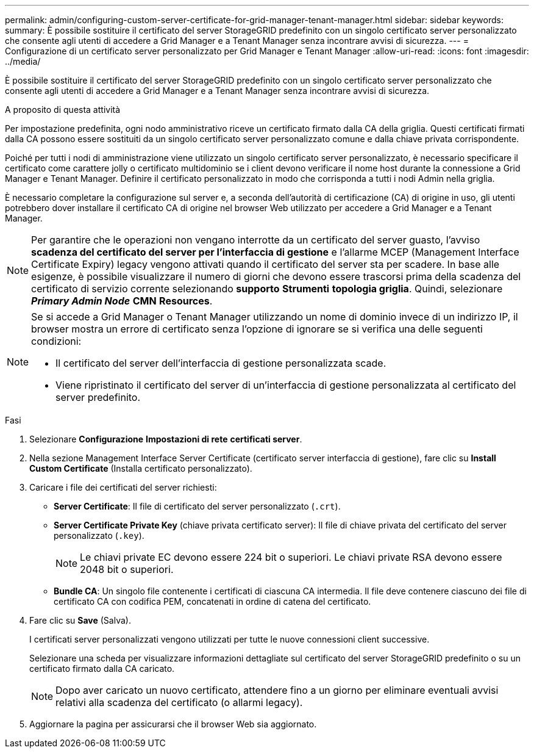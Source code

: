 ---
permalink: admin/configuring-custom-server-certificate-for-grid-manager-tenant-manager.html 
sidebar: sidebar 
keywords:  
summary: È possibile sostituire il certificato del server StorageGRID predefinito con un singolo certificato server personalizzato che consente agli utenti di accedere a Grid Manager e a Tenant Manager senza incontrare avvisi di sicurezza. 
---
= Configurazione di un certificato server personalizzato per Grid Manager e Tenant Manager
:allow-uri-read: 
:icons: font
:imagesdir: ../media/


[role="lead"]
È possibile sostituire il certificato del server StorageGRID predefinito con un singolo certificato server personalizzato che consente agli utenti di accedere a Grid Manager e a Tenant Manager senza incontrare avvisi di sicurezza.

.A proposito di questa attività
Per impostazione predefinita, ogni nodo amministrativo riceve un certificato firmato dalla CA della griglia. Questi certificati firmati dalla CA possono essere sostituiti da un singolo certificato server personalizzato comune e dalla chiave privata corrispondente.

Poiché per tutti i nodi di amministrazione viene utilizzato un singolo certificato server personalizzato, è necessario specificare il certificato come carattere jolly o certificato multidominio se i client devono verificare il nome host durante la connessione a Grid Manager e Tenant Manager. Definire il certificato personalizzato in modo che corrisponda a tutti i nodi Admin nella griglia.

È necessario completare la configurazione sul server e, a seconda dell'autorità di certificazione (CA) di origine in uso, gli utenti potrebbero dover installare il certificato CA di origine nel browser Web utilizzato per accedere a Grid Manager e a Tenant Manager.


NOTE: Per garantire che le operazioni non vengano interrotte da un certificato del server guasto, l'avviso *scadenza del certificato del server per l'interfaccia di gestione* e l'allarme MCEP (Management Interface Certificate Expiry) legacy vengono attivati quando il certificato del server sta per scadere. In base alle esigenze, è possibile visualizzare il numero di giorni che devono essere trascorsi prima della scadenza del certificato di servizio corrente selezionando *supporto* *Strumenti* *topologia griglia*. Quindi, selezionare *_Primary Admin Node_* *CMN* *Resources*.

[NOTE]
====
Se si accede a Grid Manager o Tenant Manager utilizzando un nome di dominio invece di un indirizzo IP, il browser mostra un errore di certificato senza l'opzione di ignorare se si verifica una delle seguenti condizioni:

* Il certificato del server dell'interfaccia di gestione personalizzata scade.
* Viene ripristinato il certificato del server di un'interfaccia di gestione personalizzata al certificato del server predefinito.


====
.Fasi
. Selezionare *Configurazione* *Impostazioni di rete* *certificati server*.
. Nella sezione Management Interface Server Certificate (certificato server interfaccia di gestione), fare clic su *Install Custom Certificate* (Installa certificato personalizzato).
. Caricare i file dei certificati del server richiesti:
+
** *Server Certificate*: Il file di certificato del server personalizzato (`.crt`).
** *Server Certificate Private Key* (chiave privata certificato server): Il file di chiave privata del certificato del server personalizzato (`.key`).
+

NOTE: Le chiavi private EC devono essere 224 bit o superiori. Le chiavi private RSA devono essere 2048 bit o superiori.

** *Bundle CA*: Un singolo file contenente i certificati di ciascuna CA intermedia. Il file deve contenere ciascuno dei file di certificato CA con codifica PEM, concatenati in ordine di catena del certificato.


. Fare clic su *Save* (Salva).
+
I certificati server personalizzati vengono utilizzati per tutte le nuove connessioni client successive.

+
Selezionare una scheda per visualizzare informazioni dettagliate sul certificato del server StorageGRID predefinito o su un certificato firmato dalla CA caricato.

+

NOTE: Dopo aver caricato un nuovo certificato, attendere fino a un giorno per eliminare eventuali avvisi relativi alla scadenza del certificato (o allarmi legacy).

. Aggiornare la pagina per assicurarsi che il browser Web sia aggiornato.


